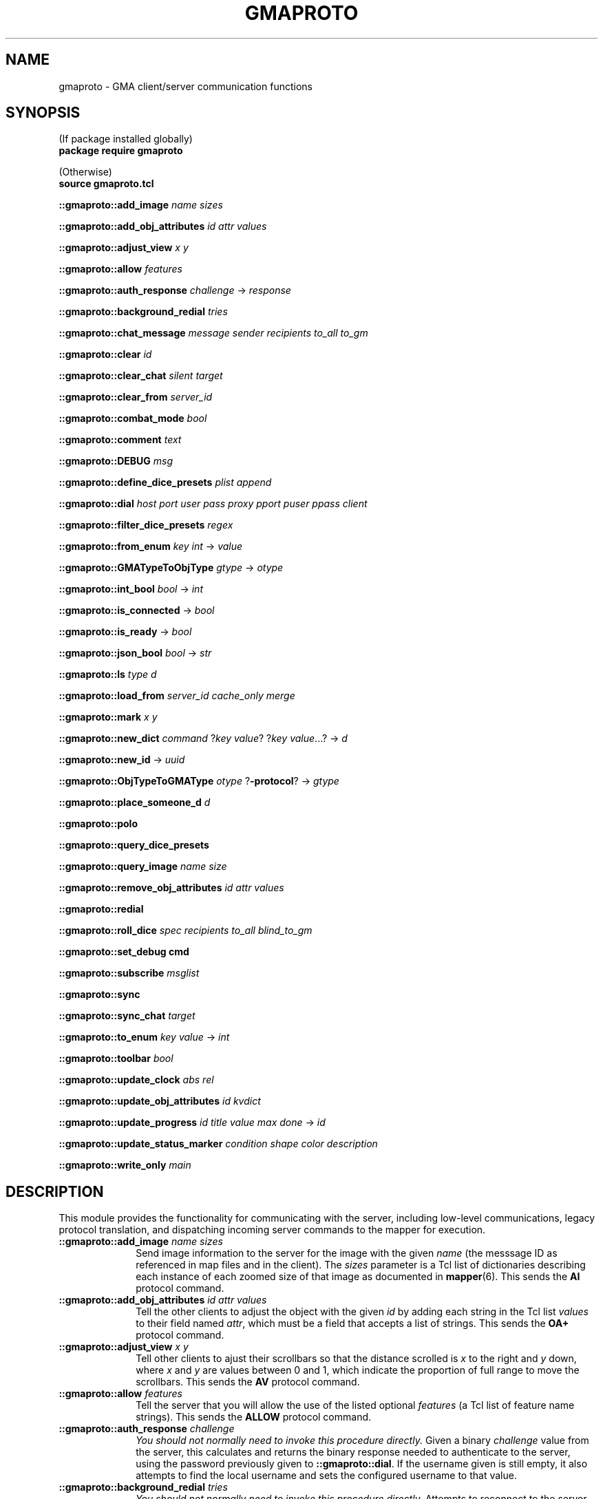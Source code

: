 '\" t
'\" <<bold-is-fixed>>
'\" <<ital-is-var>>
.TH GMAPROTO 3 "GMA-Mapper 4.10-beta" 30-May-2023 "API Functions" \" @@mp@@
.SH NAME
gmaproto \- GMA client/server communication functions
.SH SYNOPSIS
'\" <<usage>>
.na
(If package installed globally)
.br
.B package
.B require
.B gmaproto
.LP
(Otherwise)
.br
.B source
.B gmaproto.tcl
.LP
.B ::gmaproto::add_image
.I name
.I sizes
.LP
.B ::gmaproto::add_obj_attributes
.I id
.I attr
.I values
.LP
.B ::gmaproto::adjust_view
.I x
.I y
.LP
.B ::gmaproto::allow
.I features
.LP
.B ::gmaproto::auth_response
.I challenge
\[->]
.I response
.LP
.B ::gmaproto::background_redial
.I tries
.LP
.B ::gmaproto::chat_message
.I message
.I sender
.I recipients
.I to_all
.I to_gm
.LP
.B ::gmaproto::clear
.I id
.LP
.B ::gmaproto::clear_chat
.I silent
.I target
.LP
.B ::gmaproto::clear_from
.I server_id
.LP
.B ::gmaproto::combat_mode
.I bool
.LP
.B ::gmaproto::comment
.I text
.LP
.B ::gmaproto::DEBUG
.I msg
.LP
.B ::gmaproto::define_dice_presets
.I plist
.I append
.LP
.B ::gmaproto::dial
.I host
.I port
.I user
.I pass
.I proxy
.I pport
.I puser
.I ppass
.I client
'\" <</usage>>
'\" <<usage>>
.LP
.B ::gmaproto::filter_dice_presets
.I regex
.LP
.B ::gmaproto::from_enum
.I key
.I int
\[->]
.I value
.LP
.B ::gmaproto::GMATypeToObjType
.I gtype
\[->]
.I otype
.LP
.B ::gmaproto::int_bool
.I bool
\[->]
.I int
.LP
.B ::gmaproto::is_connected
\[->]
.I bool
.LP
.B ::gmaproto::is_ready
\[->]
.I bool
.LP
.B ::gmaproto::json_bool
.I bool
\[->]
.I str
.LP
.B ::gmaproto::ls
.I type
.I d
.LP
.B ::gmaproto::load_from
.I server_id
.I cache_only
.I merge
.LP
.B ::gmaproto::mark
.I x
.I y
.LP
.B ::gmaproto::new_dict
.I command
.RI ? key
.IR value ?
.RI ? key
.IR value ...?
\[->]
.I d
.LP
.B ::gmaproto::new_id
\[->]
.I uuid 
.LP
.B ::gmaproto::ObjTypeToGMAType
.I otype
.RB ? \-protocol ?
\[->]
.I gtype
'\".LP
'\".B ::gmaproto::place_someone
'\".I id
'\".I color
'\".I name
'\".I size
'\".I type
'\".I gx
'\".I gy
'\".I reach
'\".I health
'\".I skin
'\".I skin_sizes
'\".I elev
'\".I note
'\".I status_list
'\".I aoe
'\".I move_mode
'\".I killed
'\".I dim
.LP
.B ::gmaproto::place_someone_d
.I d
.LP
.B ::gmaproto::polo
.LP
.B ::gmaproto::query_dice_presets
.LP
.B ::gmaproto::query_image
.I name
.I size
.LP
.B ::gmaproto::remove_obj_attributes
.I id
.I attr
.I values
.LP
.B ::gmaproto::redial
'\" <</usage>>
'\" <<usage>>
.LP
.B ::gmaproto::roll_dice
.I spec
.I recipients
.I to_all
.I blind_to_gm
.LP
.B ::gmaproto::set_debug
.B cmd
.LP
.B ::gmaproto::subscribe
.I msglist
.LP
.B ::gmaproto::sync
.LP
.B ::gmaproto::sync_chat
.I target
.LP
.B ::gmaproto::to_enum
.I key
.I value
\[->]
.I int
.LP
.B ::gmaproto::toolbar
.I bool
.LP
.B ::gmaproto::update_clock
.I abs
.I rel
.LP
.B ::gmaproto::update_obj_attributes
.I id
.I kvdict
.LP
.B ::gmaproto::update_progress
.I id
.I title
.I value
.I max
.I done
\[->]
.I id
.LP
.B ::gmaproto::update_status_marker
.I condition
.I shape
.I color
.I description
.LP
.B ::gmaproto::write_only
.I main
.ad
'\" <</usage>>
.SH DESCRIPTION
.LP
This module provides the functionality for communicating with the server, including
low-level communications, legacy protocol translation, and dispatching incoming
server commands to the mapper for execution.
'\" <<list>>
.TP 10
.BI "::gmaproto::add_image " name " " sizes
Send image information to the server for the image with the given
.I name
(the messsage ID as referenced in map files and in the client).
The
.I sizes
parameter is a Tcl list of dictionaries describing each instance of each zoomed size
of that image as documented in
.BR mapper (6).
This sends the 
.B AI
protocol command.
.TP
.BI "::gmaproto::add_obj_attributes " id " " attr " " values
Tell the other clients to adjust the object with the given
.I id
by adding each string in the Tcl list
.I values
to their field named 
.IR attr ,
which must be a field that accepts a list of strings.
This sends the
.B OA+
protocol command.
.TP
.BI "::gmaproto::adjust_view " x " " y
Tell other clients to ajust their scrollbars so that the
distance scrolled is 
.I x
to the right and
.I y
down, where 
.I x
and
.I y
are values between 0 and 1, which indicate the proportion of full range to move the
scrollbars.
This sends the
.B AV
protocol command.
.TP
.BI "::gmaproto::allow " features
Tell the server that you will allow the use of the listed optional
.I features
(a Tcl list of feature name strings).
This sends the
.B ALLOW
protocol command.
.TP
.BI "::gmaproto::auth_response " challenge
.I "You should not normally need to invoke this procedure directly."
Given a binary
.I challenge
value from the server, this calculates and returns the binary
response needed to authenticate to the server, using the password
previously given to
.BR ::gmaproto::dial .
If the username given is still empty, it also attempts to find the 
local username and sets the configured username to that value.
.TP
.BI "::gmaproto::background_redial " tries
.I "You should not normally need to invoke this procedure directly."
Attempts to reconnect to the server. If this fails, it schedules itself
to run again in a few seconds, with the
.I tries
value incremented.
.TP
.BI "::gmaproto::chat_message " message " " sender " " recipients " " to_all " " to_gm
Sends a chat 
.I message
to other clients. Clients should not set the 
.I sender
value. If 
.I to_gm
is true, the message will be sent only to the GM; otherwise, if 
.I to_all
is true, the message is sent to all clients; otherwise it is sent to the
list of usernames in
.IR recipients .
This sends the
.B To
protocol command.
.TP
.BI "::gmaproto::clear " id
Tells other clients to remove the object identified by
.I id
as documented in 
.BR mapper (6).
This sends the
.B CLR
protocol command.
.TP
.BI "::gmaproto::clear_chat " silent " " target
Tells others to clear chat messages specified by the 
.I target
value. If
.I silent
is true, ask them not to advertise that this was done.
This sends the
.B CC
protocol command.
.TP
.BI "::gmaproto::clear_from " server_id
Instruct other clients to remove all elements from the map file 
.IR server_id .
This sends the 
.B CLR@
protocol command.
.TP
.BI "::gmaproto::combat_mode " bool
Tell others to set combat mode if
.I bool
is true, otherwise unset it.
This sends the
.B CO
protocol command.
.TP
.BI "::gmaproto::comment " text
Send
.I text
as a comment to the server, which is probably a pointless thing to do.
This sends the
.B //
protocol command.
.TP
.BI "::gmaproto::DEBUG " msg
Send
.I msg
to the callback function configured via
.BR ::gmaproto::set_debug .
.TP
.BI "::gmaproto::define_dice_presets " plist " " append
Send a new set of die-roll presets to the server for storage.
The
.I plist
parameter is a Tcl list of dictionaries describing each preset as per
.BR mapper (6).
If
.I append
is true, the elements in
.I plist
are added to the ones already on the server; otherwise they replace the
server's current set.
This sends the
.B DD
or
.B DD+
protocol command.
.TP
.BI "::gmaproto::dial " host " " port " " user " " password " " proxy " " pport " " puser " " ppass " " client
This is the initial command you should call to establish a connection to the server on 
.I host
at the TCP
.I port
specified.
Once the connection is established, the client will authenticate as the given
.I user
and 
.I password
and will note that the connecting client is called
.IR client .
If a SOCKS proxy is needed,
.IR proxy ,
.IR pport ,
.IR puser ,
and
.I ppass
give the proxy host, port, and login credentials to use.
.RS
.LP
If the connection is lost, this package will automatically try to reconnect using the same
parameters.
.LP
As incoming commands are received from the server, they are dispatched back to the application
by calling a procedure named
.RS
.LP
.BI ::DoCommand cmd
.I d
.RE
.LP
where 
.I cmd
is the server's command name. The single parameter
.I d
is a dictionary holding the command's parameter set.
For example, if the server sent an
.B AV
command, then
.B ::DoCommandAV
would be called in the application.
.LP
If that failed, either because the command does not exist in the application or
because it threw an error, then an error-handling function is called:
.RS
.LP
.B ::DoCommandError
.I cmd
.I d
.I err
.RE
.LP
where 
.I cmd
is the original command name,
.I d
is the parameter dictionary, and
.I err
is the error message received.
.RE
.TP
.BI "::gmaproto::filter_dice_presets " regex
Asks the server to remove all stored die-roll presets whose names match the
regular expression
.IR regex .
This sends the
.B DD/
protocol command.
.TP
.BI "::gmaproto::from_enum " key " " int
Converts the integer value
.I int
into the enum string corresponding to that value for the enumerated type
.I key
.RB ( Dash ,
.BR Join ,
.BR MoveMode ,
etc.).
.TP
.BI "::gmaproto::GMATypeToObjType " gtype
Converts the object type name as used by the server to the corresponding name used inside the mapper
application, and returns it.
.TP
.BI "::gmaproto::int_bool " bool
Returns 1 if 
.I bool
is true, otherwise returns 0.
.TP
.B ::gmaproto::is_connected
Returns true if the client has an active network connection to the server.
.TP
.B ::gmaproto::is_ready
Returns true if the client has an active network connection and has successfully completed the initial
negotion and authentication with the server.
.TP
.BI "::gmaproto::json_bool " bool
Returns the boolean value passed as the string
.B true
or
.BR false ,
suitable for JSON strings.
.TP
.BI "::gmaproto::ls " type " " d
Sends a map object to peer clients.
.I Type
is the GMA protocol type name
.RB ( ARC ,
.BR LINE ,
etc.)
and
.I d
is an appropriate dictionary value for that type.
This sends the
.BR LS\-ARC ,
.BR LS\-LINE ,
etc.
protocol commands.
.TP
.BI "::gmaproto::load_from " server_id " " cache_only " " merge
Tells other clients to load elements from the given server map file called
.IR server_id .
If 
.I merge
is true, the contents of that file should be merged with the existing map
contents instead of replacing them.
If
.I cache_only
is true, tell the clients to cache a copy of the file without actually
loading anything from it.
This sends the
.B L
protocol command.
.TP
.BI "::gmaproto::mark " x " " y
Tell other clients to visually mark the location with the given map coordinates.
This sends the
.B MARK
protocol command.
.TP
.BI "::gmaproto::new_dict " command " " \fR?\fPkey " " value\fR?\fP " " \fR?\fPkey " " value\fR...?\fP
Construct a new dictionary suitable to hold the parameters for the given
.IR command ,
with all fields defaulted. Additionally, any
.I key
and
.I value
pairs specified set the given fields in the new dictionary. The dictionary value is returned.
.TP
.B ::gmaproto::new_id
Generate a new unique ID suitable for use as object identifiers, and returns it.
.TP
.BI "::gmaproto::ObjTypeToGMAType " otype " \fR?\fP\-protocol\fR?\fP"
Computes and returns the server type name corresponding to the mapper internal type name
.IR otype .
If the
.B \-protocol
option is given, the protocol command name (with
.B LS\-
prefix) is returned instead of the base type name.
'\".TP
'\".BI "::gmaproto::place_someone " id " " color " " name " " area " " size " " type " " gx " " gy " " reach " " health " " skin " " skin_sizes " " elev " " note " " status_list " " aoe " " move_mode " " killed " " dim
.TP
.BI "::gmaproto::place_someone_d " d
Tells the other clients to place a creature token on the map as described. If another creature is already present with the same name,
it is replaced by the new one.
This sends the
.B PS
protocol command.
The parameter is a dictionary holding a creature object.
.TP
.B ::gmaproto::polo
Sends a \*(lqstill alive\*(rq response to the server, typically in response to receiving a
.B MARCO
command. 
This sends the
.B POLO
server command.
.TP
.B ::gmaproto::query_dice_presets
Asks the server to send all of the stored presets.
This sends the 
.B DR
protocol command.
.TP
.BI "::gmaproto::query_image " name " " size
Asks the server and other clients if any of them have heard of the given image
.I name
at the requested zoom
.IR size .
This sends the 
.B AI?
protocol command.
.TP
.B ::gmaproto::query_peers
Requests that the server send the list of currently-connected clients.
This sends the
.B /CONN
protocol command.
.TP
.B ::gmaproto::redial
Try to reconnect using the parameters given with the initial
.B ::gmaproto::dial
command. 
.I "You don't normally need to call this directly."
.TP
.BI "::gmaproto::roll_dice " spec " " recipients " " to_all " " blind_to_gm
Ask the server to roll the dice indicated by
.IR spec .
If
.I blind_to_gm
is true, the results are visible only to the GM; otherwise, if
.I to_all
is true, the results are sent to everyone; otherwise only to
the list of user names in
.IR recipients .
This sends the
.B D
protocol command.
.TP
.BI "::gmaproto::set_debug " cmd
Protocol debugging statements will be sent by calling
.I cmd
with a string parameter.
.TP
.BI "::gmaproto::subscribe " msglist
Tell the server that we're only interested in receiving the command names listed in
.IR msglist .
If 
.I msglist
is empty, then tell the server we accept all messages.
This sends the 
.B ACCEPT
protocol command.
.TP
.B ::gmaproto::sync
Request that the server send a set of commands which will bring the client up to date with
the current game state.
This sends the
.B SYNC
protocol command.
.TP
.BI "::gmaproto::sync_chat " target
Request that the server send some or all (per the
.IR target )
value of the historical chat messages to the client.
This sends the 
.B "SYNC\-CHAT"
protocol command.
.TP
.BI "::gmaproto::to_enum " key " " value
Converts and returns the integer associated with the 
.I value
in the enumerated type
.IR key .
.TP
.BI "::gmaproto::toolbar " bool
Tells other clients to turn on their toolbars if
.I bool
is true; otherwise turn them off.
This sends the
.B TB
protocol command.
.TP
.BI "::gmaproto::update_clock " absolute " " relative
Updates the game clock to the given
.I absolute
and 
.I relative
time values.
This sends the
.B CS
protocol command.
.TP
.BI "::gmaproto::update_obj_attributes " id " " kvdict
Instructs the other clients to update the state of the object with the given
.I id
by setting each of the objects fields named as keys in 
.I kvdict
with their corresponding values.
This sends the 
.B OA
protocol command.
.TP
.BI "::gmaproto::update_progress " id " " title " " value " " max " " done
Instructs peers to display a progress meter with the given
.I id
(creating a new one if that is not an existing progress bar
.IR id ).
If 
.I done
is true, this is notice that the progress bar is no longer needed.
.RS
.LP
If
.I id
is specified as 
.BR * ,
then a new ID will be generated.
.LP
If
.I max
is zero
or
.BR * ,
then we are saying we don't know what the maximum value will be and the client
should give a progress bar that shows activity but not specific progress toward a known
goal.
.LP
This sends the
.B PROGRESS
potocol command.
.LP
The progress indicator's
.I id
is returned.
.RE
.TP
.BI "::gmaproto::update_status_marker " condition " " shape " " color " " description
Tells the server to define a new status marker for
.I condition
with the given
.IR shape ,
.IR color ,
and
.IR description .
This sends the
.B DSM
protocol command.
.TP
.BI "::gmaproto::write_only " main
Tells the server that this client no longer wishes to receive any messages from it.
If
.I main
is true, the client is also signalling that it wishes to be the primary client in the conversation.
'\" <</>>
.SH "EXTERNAL HOOKS"
.LP
This package will invoke the following procedures in the main application to carry out
its operations, typically in response to having received a server command for the client
to do something.
'\" <<list>>
.TP 10
.BI "::DEBUG " level " " message
This is called to report a diagnostic condition or provide some level of verbose detail
about the operation of the communications package, except for the debugging of the actual
protocol interactions, which is handled by the callback registered via
.BR ::gmaproto::set_debug .
.TP
.BI "::report_progress " message
Reports user-friendly progress information.
.TP
.BI "::say " message
Displays an urgent message, probably in a modal dialog or alert box.
.TP
.BI ::DoCommand cmd " " params
Handles the receipt of the server command
.I cmd
by the client.
The
.I params
parameter is a dictionary of values as sent by the server.
.TP
.BI "::DoCommandError " cmd " " params " " err
Handles any error encountered when trying to execute a
.BI ::DoCommand cmd
call.
'\" <</>>
.SH DIAGNOSTICS
.LP
An exception is thrown if a serious error is encountered.
.LP
Messages are printed to standard output to indicate progress or provide debugging information.
.LP
The registered debugging hook is also used to print debugging and diagnostic messages.
.SH "SEE ALSO"
.SH AUTHOR
.LP
Steve Willoughby / steve@madscience.zone.
.SH HISTORY
.LP
This document describes version 1.0 of the 
.B gmaproto
package, released in December 2022.
.SH COPYRIGHT
Part of the GMA software suite, copyright \(co 1992\-2023 by Steven L. Willoughby, Aloha, Oregon, USA. All Rights Reserved. Distributed under BSD-3-Clause License. \"@m(c)@